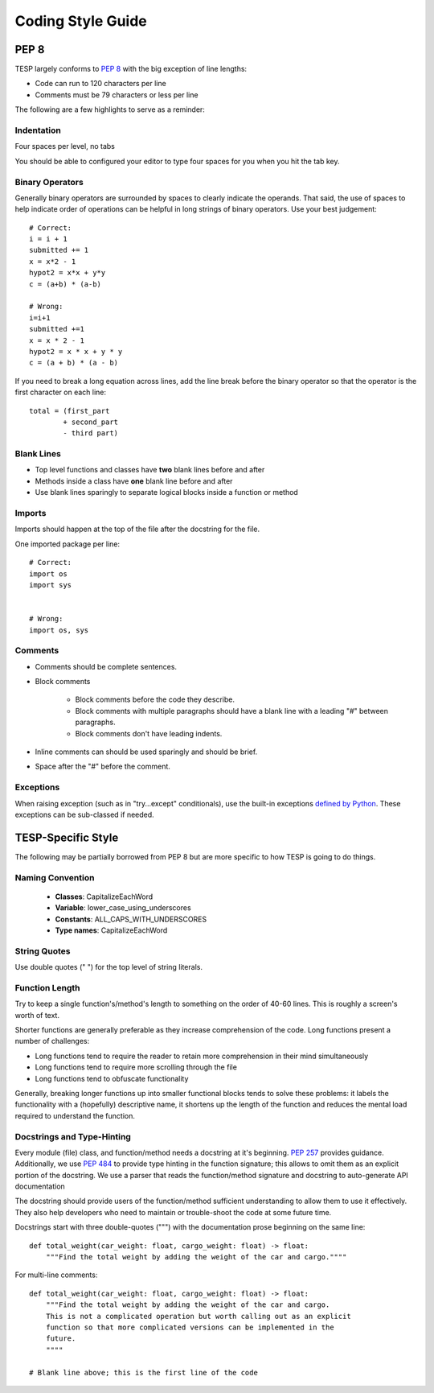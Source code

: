 ..
    _ Copyright (c) 2024 Battelle Memorial Institute
    _ file: Code_References.rst

.. _code_style_guide_label:

Coding Style Guide
==================

PEP 8
*****

TESP largely conforms to `PEP 8`_ with the big exception of line lengths:

- Code can run to 120 characters per line
- Comments must be 79 characters or less per line

The following are a few highlights to serve as a reminder:

Indentation
-----------
Four spaces per level, no tabs

You should be able to configured your editor to type four spaces for you when you hit the tab key.

Binary Operators
----------------
Generally binary operators are surrounded by spaces to clearly indicate the operands. That said, the use of spaces to help indicate order of operations can be helpful in long strings of binary operators. Use your best judgement::

    # Correct:
    i = i + 1
    submitted += 1
    x = x*2 - 1
    hypot2 = x*x + y*y
    c = (a+b) * (a-b)
    
    # Wrong:
    i=i+1
    submitted +=1
    x = x * 2 - 1
    hypot2 = x * x + y * y
    c = (a + b) * (a - b)


If you need to break a long equation across lines, add the line break before the binary operator so that the operator is the first character on each line::

    total = (first_part 
            + second_part
            - third part)



Blank Lines
-----------
- Top level functions and classes have **two** blank lines before and after
- Methods inside a class have **one** blank line before and after
- Use blank lines sparingly to separate logical blocks inside a function or method


Imports
-------
Imports should happen at the top of the file after the docstring for the file.

One imported package per line::

    # Correct:
    import os
    import sys
    

    # Wrong:
    import os, sys


Comments
--------
- Comments should be complete sentences.
- Block comments

    - Block comments before the code they describe.
    - Block comments with multiple paragraphs should have a blank line with a leading "#" between paragraphs.
    - Block comments don't have leading indents.
    
- Inline comments can should be used sparingly and should be brief.
- Space after the "#" before the comment.


Exceptions
----------
When raising exception (such as in "try...except" conditionals), use the built-in exceptions `defined by Python`_.
These exceptions can be sub-classed if needed.



TESP-Specific Style
*******************
The following may be partially borrowed from PEP 8 but are more specific to how TESP is going to do things.

Naming Convention
-----------------
 - **Classes**: CapitalizeEachWord
 - **Variable**: lower_case_using_underscores
 - **Constants**: ALL_CAPS_WITH_UNDERSCORES
 - **Type names**: CapitalizeEachWord


String Quotes
-------------
Use double quotes (" ") for the top level of string literals.


Function Length
---------------
Try to keep a single function's/method's length to something on the order of 40-60 lines. This is roughly a screen's worth of text.

Shorter functions are generally preferable as they increase comprehension of the code. Long functions present a number of challenges:

- Long functions tend to require the reader to retain more comprehension in their mind simultaneously
- Long functions tend to require more scrolling through the file
- Long functions tend to obfuscate functionality 

Generally, breaking longer functions up into smaller functional blocks tends to solve these problems: it labels the functionality with a (hopefully) descriptive name, it shortens up the length of the function and reduces the mental load required to understand the function.


Docstrings and Type-Hinting
---------------------------
Every module (file) class, and function/method needs a docstring at it's beginning. `PEP 257`_ provides guidance. Additionally, we use `PEP 484`_ to provide type hinting in the function signature; this allows to omit them as an explicit portion of the docstring. We use a parser that reads the function/method signature and docstring to auto-generate API documentation 

The docstring should provide users of the function/method sufficient understanding to allow them to use it effectively. They also help developers who need to maintain or trouble-shoot the code at some future time. 

Docstrings start with three double-quotes (""") with the documentation prose beginning on the same line::

    def total_weight(car_weight: float, cargo_weight: float) -> float:
        """Find the total weight by adding the weight of the car and cargo.""""
      
For multi-line comments::

    def total_weight(car_weight: float, cargo_weight: float) -> float:
        """Find the total weight by adding the weight of the car and cargo.
        This is not a complicated operation but worth calling out as an explicit
        function so that more complicated versions can be implemented in the
        future.
        """"

    # Blank line above; this is the first line of the code




.. _defined by Python: https://docs.python.org/3/library/exceptions.html
.. _PEP 8: https://peps.python.org/pep-0008/
.. _PEP 257: https://peps.python.org/pep-0257/
.. _PEP 484: https://peps.python.org/pep-0257/